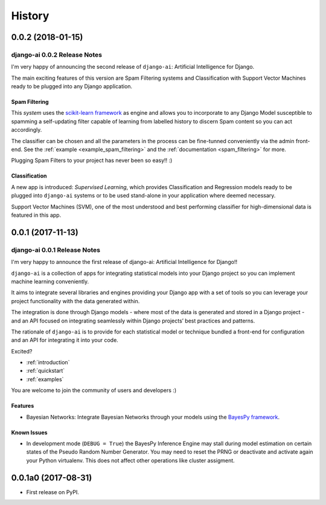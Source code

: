 .. :changelog:

=======
History
=======

0.0.2 (2018-01-15)
++++++++++++++++++

django-ai 0.0.2 Release Notes
-----------------------------

I'm very happy of announcing the second release of ``django-ai``: Artificial Intelligence for Django.

The main exciting features of this version are Spam Filtering systems and Classification with Support Vector Machines ready to be plugged into any Django application.

Spam Filtering
^^^^^^^^^^^^^^

This *system* uses the `scikit-learn framework <http://scikit-learn.org>`_ as engine and allows you to incorporate to any Django Model susceptible to spamming a self-updating filter capable of learning from labelled history to discern Spam content so you can act accordingly.

The classifier can be chosen and all the parameters in the process can be fine-tunned conveniently via the admin front-end. See the :ref:`example <example_spam_filtering>` and the :ref:`documentation <spam_filtering>` for more.

Plugging Spam Filters to your project has never been so easy!! :) 

Classification
^^^^^^^^^^^^^^

A new app is introduced: *Supervised Learning*, which provides Classification and Regression models ready to be plugged into ``django-ai`` systems or to be used stand-alone in your application where deemed necessary.

Support Vector Machines (SVM), one of the most understood and best performing classifier for high-dimensional data is featured in this app.


0.0.1 (2017-11-13)
++++++++++++++++++

django-ai 0.0.1 Release Notes
-----------------------------

I'm very happy to announce the first release of django-ai: Artificial Intelligence for Django!!

``django-ai`` is a collection of apps for integrating statistical models into your Django project so you can implement machine learning conveniently.

It aims to integrate several libraries and engines providing your Django app with a set of tools so you can leverage your project functionality with the data generated within.

The integration is done through Django models - where most of the data is generated and stored in a Django project - and an API focused on integrating seamlessly within Django projects’ best practices and patterns.

The rationale of ``django-ai`` is to provide for each statistical model or technique bundled a front-end for configuration and an API for integrating it into your code.

Excited?

- :ref:`introduction`
- :ref:`quickstart`
- :ref:`examples` 

You are welcome to join the community of users and developers :)

Features
^^^^^^^^

* Bayesian Networks: Integrate Bayesian Networks through your models using the `BayesPy framework <http://bayespy.org/>`_.

Known Issues
^^^^^^^^^^^^

* In development mode (``DEBUG = True``) the BayesPy Inference Engine may stall during model estimation on certain states of the Pseudo Random Number Generator. You may need to reset the PRNG or deactivate and activate again your Python virtualenv. This does not affect other operations like cluster assigment.

0.0.1a0 (2017-08-31)
++++++++++++++++++++

* First release on PyPI.


